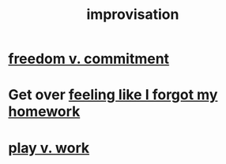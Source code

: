 :PROPERTIES:
:ID:       e6aa1c14-0ae0-45bc-9cb4-7e614f8bccca
:ROAM_ALIASES: "improv"
:END:
#+title: improvisation
* [[id:2e76a07c-c6b4-4d05-968e-0bdd20ee4230][freedom v. commitment]]
* Get over [[id:b885a77c-d3f5-41af-80ae-8baaf6ae0743][feeling like I forgot my homework]]
* [[id:e32322dd-0ae6-4c7c-a619-a32accac8763][play v. work]]
